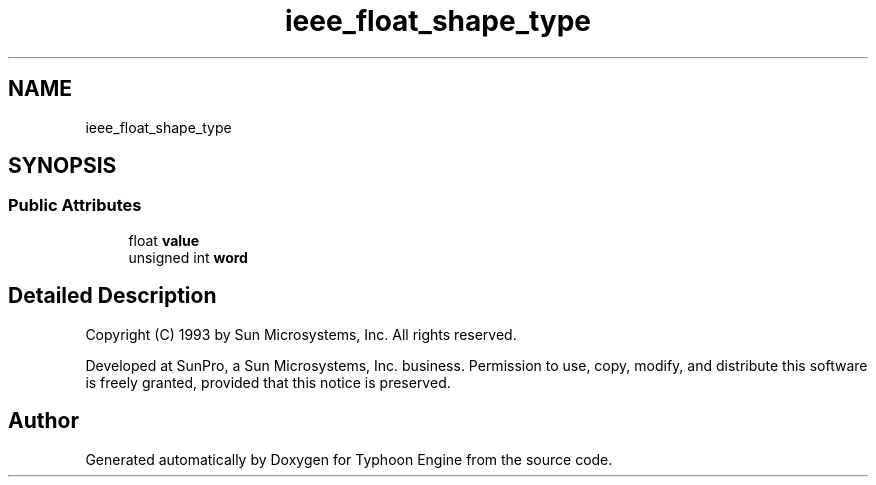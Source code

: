 .TH "ieee_float_shape_type" 3 "Sat Jul 20 2019" "Version 0.1" "Typhoon Engine" \" -*- nroff -*-
.ad l
.nh
.SH NAME
ieee_float_shape_type
.SH SYNOPSIS
.br
.PP
.SS "Public Attributes"

.in +1c
.ti -1c
.RI "float \fBvalue\fP"
.br
.ti -1c
.RI "unsigned int \fBword\fP"
.br
.in -1c
.SH "Detailed Description"
.PP 
Copyright (C) 1993 by Sun Microsystems, Inc\&. All rights reserved\&.
.PP
Developed at SunPro, a Sun Microsystems, Inc\&. business\&. Permission to use, copy, modify, and distribute this software is freely granted, provided that this notice is preserved\&. 

.SH "Author"
.PP 
Generated automatically by Doxygen for Typhoon Engine from the source code\&.
